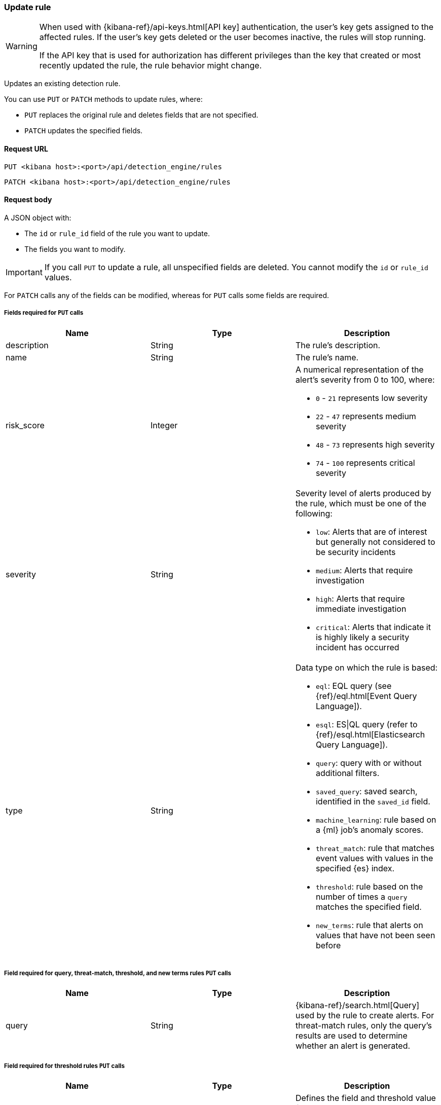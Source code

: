 [[rules-api-update]]
=== Update rule

[WARNING]
====
When used with {kibana-ref}/api-keys.html[API key] authentication, the user's key gets assigned to the affected rules. If the user's key gets deleted or the user becomes inactive, the rules will stop running.

If the API key that is used for authorization has different privileges than the key that created or most recently updated the rule, the rule behavior might change.
====

Updates an existing detection rule.

You can use `PUT` or `PATCH` methods to update rules, where:

* `PUT` replaces the original rule and deletes fields that are not specified.
* `PATCH` updates the specified fields.

==== Request URL

`PUT <kibana host>:<port>/api/detection_engine/rules`

`PATCH <kibana host>:<port>/api/detection_engine/rules`

==== Request body

A JSON object with:

* The `id` or `rule_id` field of the rule you want to update.
* The fields you want to modify.

IMPORTANT: If you call `PUT` to update a rule, all unspecified fields are
deleted. You cannot modify the `id` or `rule_id` values.

For `PATCH` calls any of the fields can be modified, whereas for `PUT` calls
some fields are required.

===== Fields required for `PUT` calls

[width="100%",options="header"]
|==============================================
|Name |Type |Description

|description |String |The rule's description.

|name |String |The rule's name.

|risk_score |Integer a|A numerical representation of the alert's severity from
0 to 100, where:

* `0` - `21` represents low severity
* `22` - `47` represents medium severity
* `48` - `73` represents high severity
* `74` - `100` represents critical severity

|severity |String a|Severity level of alerts produced by the rule, which must
be one of the following:

* `low`: Alerts that are of interest but generally not considered to be
security incidents
* `medium`: Alerts that require investigation
* `high`: Alerts that require immediate investigation
* `critical`: Alerts that indicate it is highly likely a security incident has
occurred

|type |String a|Data type on which the rule is based:

* `eql`: EQL query (see {ref}/eql.html[Event Query Language]).
* `esql`: ES\|QL query (refer to {ref}/esql.html[Elasticsearch Query Language]).
* `query`: query with or without additional filters.
* `saved_query`: saved search, identified in the `saved_id` field.
* `machine_learning`: rule based on a {ml} job's anomaly scores.
* `threat_match`: rule that matches event values with values in the specified
{es} index.
* `threshold`: rule based on the number of times a `query` matches the
specified field.
* `new_terms`: rule that alerts on values that have not been seen before

|==============================================

===== Field required for query, threat-match, threshold, and new terms rules `PUT` calls

[width="100%",options="header"]
|==============================================
|Name |Type |Description

|query |String a|{kibana-ref}/search.html[Query] used by the rule to create
alerts. For threat-match rules, only the query's results are used to determine
whether an alert is generated.

|==============================================

===== Field required for threshold rules `PUT` calls

[width="100%",options="header"]
|==============================================
|Name |Type |Description

|threshold |Object a|Defines the field and threshold value for when alerts
are generated, where:

* `cardinality` (Array of length 1): The field on which the cardinality is applied.
* `cardinality.field` (string, required): The field on which to calculate and compare the
cardinality.
* `cardinality.value` (integer, required): The threshold value from which an alert is
generated based on unique number of values of `cardinality.field`.
* `field` (string or string[], required): The field on which the threshold is applied. If
you specify an empty array (`[]`), alerts are generated when the query returns
at least the number of results specified in the `value` field.
* `value` (integer, required): The threshold value from which an alert is
generated.

|==============================================

===== Field required for saved-query rules `PUT` calls

[width="100%",options="header"]
|==============================================
|Name |Type |Description

|saved_id |String |Kibana saved search used by the rule to create alerts.

|==============================================

===== Field required for EQL rules `PUT` calls

[width="100%",options="header"]
|==============================================
|Name |Type |Description

|language |String |Must be `eql`.

|==============================================

===== Field required for {esql} rules `PUT` calls

[width="100%",options="header"]
|==============================================
|Name |Type |Description

|language |String |Must be `esql`.

|==============================================

===== Fields required for machine-learning rules `PUT` calls

[width="100%",options="header"]
|==============================================
|Name |Type |Description

|anomaly_threshold |Integer |Anomaly score threshold above which the rule
creates an alert. Valid values are from `0` to `100`.

|machine_learning_job_id |String |{ml-cap} job ID the rule monitors for
anomaly scores.

|==============================================

===== Fields required for threat-match rules `PUT` calls

[width="100%",options="header"]
|==============================================
|Name |Type |Description

|threat_index |String[] |{es} indices used to check which field values generate
alerts.

|threat_query |String |Query used to determine which fields in the {es} index
are used for generating alerts.

|threat_mapping |Object[] a|Array of `entries` objects that define mappings
between the source event fields and the values in the {es} threat index. Each
`entries` object must contain these fields:

* `field`: field from the event indices on which the rule runs
* `type`: must be `mapping`
* `value`: field from the {es} threat index

You can use Boolean `and` and `or` logic to define the conditions for when
matching fields and values generate alerts. Sibling `entries` objects
are evaluated using `or` logic, whereas multiple entries in a single `entries`
object use `and` logic. See <<threat-match-example, below>> for an example that
uses both `and` and `or` logic.

|==============================================

===== Fields required for new terms rules `PUT` calls

[width="100%",options="header"]
|==============================================
|Name |Type |Description

|new_terms_fields |String[] |Fields to monitor for new values. Must contain 1–3 field names.

|history_window_start |String |Start date to use when checking if a term has been seen before.
Supports relative dates – for example, `now-30d` will search the last 30 days of data when checking if a term
is new. We do not recommend using absolute dates, which can cause issues with rule performance
due to querying increasing amounts of data over time.

|==============================================

===== Optional fields for all rule types

[width="100%",options="header"]
|==============================================
|Name |Type |Description

|actions |<<actions-object-schema, actions[]>> |Array defining the automated
actions (notifications) taken when alerts are generated.

|author |String[] |The rule's author.

|building_block_type |String |Determines if the rule acts as a building block.
By default, building-block alerts are not displayed in the UI. These rules are
used as a foundation for other rules that do generate alerts. Its value must be
`default`. For more information, refer to <<building-block-rule>>.

|enabled |Boolean |Determines whether the rule is enabled. Defaults to `true`.

|false_positives |String[] |String array used to describe common reasons why
the rule may issue false-positive alerts. Defaults to an empty array.

[[detection-rules-from]]
|from |String |Time from which data is analyzed each time the rule executes,
using a {ref}/common-options.html#date-math[date math range]. For example,
`now-4200s` means the rule analyzes data from 70 minutes before its start
time. Defaults to `now-6m` (analyzes data from 6 minutes before the start
time).

|interval |String |Frequency of rule execution, using a
{ref}/common-options.html#date-math[date math range]. For example, `"1h"`
means the rule runs every hour. Defaults to `5m` (5 minutes).

|license |String |The rule's license.

|max_signals |Integer a|Maximum number of alerts the rule can create during a
single run (the rule's **Max alerts per run** <<rule-ui-advanced-params,advanced setting>> value). Defaults to `100`.

NOTE: This setting can be superseded by the {kibana-ref}/alert-action-settings-kb.html#alert-settings[{kib} configuration setting] `xpack.alerting.rules.run.alerts.max`, which determines the maximum alerts generated by _any_ rule in the {kib} alerting framework. For example, if `xpack.alerting.rules.run.alerts.max` is set to `1000`, the rule can generate no more than 1000 alerts even if `max_signals` is set higher.  

|meta |Object a|Placeholder for metadata about the rule.

*NOTE*: This field is overwritten when you save changes to the rule's settings.

|note |String |Notes to help investigate alerts produced by the rule.

|references |String[] |Array containing notes about or references to
relevant information about the rule. Defaults to an empty array.

|required_fields |Object[] a| {es} fields and their types that need to be present for the rule to function. The object has these fields:

 * `name` (string, required): The field's name.
 * `type` (string, required): The field's data type.
 * `ecs` (Boolean, optional): Indicates whether the field is {ecs-ref}[ECS-compliant]. This property is only present in responses. Its value is computed based on field's name and type.

*NOTE*: The value of `required_fields` does not affect the rule's behavior, and specifying it incorrectly won't cause the rule to fail. Use `required_fields` as an informational property to document the fields that the rule expects to be present in the data. 

|setup |String |Populates the rule's setup guide with instructions on rule
prerequisites such as required integrations, configuration steps, and anything
else needed for the rule to work correctly.

|tags |String[] |String array containing words and phrases to help categorize,
filter, and search rules. Defaults to an empty array.

|threat |<<threats-object-create, threat[]>> |Object containing attack
information about the type of threat the rule monitors, see
{ecs-ref}/ecs-threat.html[ECS threat fields]. Defaults to an empty array.

|throttle |String a|Determines how often actions are taken:

[NOTE] 
=====
The rule level `throttle` field is deprecated in {elastic-sec} 8.8 and will remain active for at least the next 12 months.

In {elastic-sec} 8.8 and later, you can use the (<<optional-actions-fields-bulk-update,`frequency`>>) field to define frequencies for individual actions. Actions without frequencies will acquire a converted version of the rule's `throttle` field. In the response, the converted `throttle` setting appears in the individual actions' `frequency` field.
=====

* `no_actions`: Never
* `rule`: Every time new alerts are detected
* `1h`: Every hour
* `1d`: Every day
* `7d`: Every week

Required when `actions` are used to send notifications.

|version |Integer a|The rule's version number. If this is not provided, the
rule's version number is incremented by 1.

`PATCH` calls enabling and disabling the rule do not increment its version
number.

|related_integrations |Object[] a| {integrations-docs}[Elastic integrations] the rule depends on. The object has these fields:

* `package` (String, required): The integration package's name, as used by the https://github.com/elastic/package-registry[Elastic Package Registry].
* `integration` (String, optional): The integration's name. This field is optional for packages with only one integration whose name matches the package name, but it's required for packages with multiple integrations.
* `version`: (String, required): Integration (package containing the integration) version constraint in https://semver.org/[semantic versioning] format. For version ranges, you must use tilde or caret syntax. For example, `~1.2.3` is from 1.2.3 to any patch version less than `1.3.0`, and `^1.2.3` is from `1.2.3`` to any minor and patch version less than `2.0.0`.

|==============================================

===== Optional fields for threat-match rules

[width="100%",options="header"]
|==============================================
|Name |Type |Description

|threat_filters |Object[]
|{ref}/query-filter-context.html[Query and filter context] array used to filter
documents from the {es} index containing the threat values.

|threat_indicator_path |String
|Much like an ingest processor, users can use this field to define where their threat indicator can be found on their indicator documents. Defaults to `threatintel.indicator`.
|==============================================

===== Optional fields for query, threat-match, threshold, and new terms rules

[width="100%",options="header"]
|==============================================
|Name |Type |Description

|language |String |Determines the query language, which must be
`kuery` or `lucene`. Defaults to `kuery`.
|==============================================

===== Optional fields for EQL, query, threshold, indicator match, new terms rules, and {esql} rules 

[width="100%",options="header"]
|==============================================
|Name |Type |Description

|filters |Object[] a|The {ref}/query-filter-context.html[query and filter
context] array used to define the conditions for when alerts are created from
events. Defaults to an empty array.

NOTE: This field is not supported for ES\|QL rules.

|index |String[] a|Indices on which the rule functions. Defaults to the
Security Solution indices defined on the {kib} Advanced Settings page
(*Kibana* → *Stack Management* → *Advanced Settings* →
`securitySolution:defaultIndex`).

NOTE: This field is not supported for ES\|QL rules.

|risk_score_mapping |Object[] a|Overrides generated alerts' `risk_score` with
a value from the source event:

* `field` (string, required): Source event field used to override the default
`risk_score`. This field must be an integer.
* `operator` (string, required): Must be `equals`.
* `value`(string, required): Must be an empty string (`""`).

|rule_name_override |String |Sets which field in the source event is used to
populate the alert's `signal.rule.name` value (in the UI, this value is
displayed on the *Rules* page in the *Rule* column). When unspecified, the
rule's `name` value is used. The source field must be a string data type.

|severity_mapping |Object[] a|Overrides generated alerts' `severity` with
values from the source event:

* `field` (string, required): Source event field used to override the default
`severity`.
* `operator` (string, required): Must be `equals`.
* `severity` (string, required): Mapped severity value, must be `low`,
`medium`, `high`, or `critical`.
* `value`(string, required): Field value used to determine the `severity`.

|timestamp_override |String |Sets the time field used to query indices.
When unspecified, rules query the `@timestamp` field. The source field
must be an {es} date data type.

|exceptions_list |Object[] a|Array of
<<exceptions-api-overview, exception containers>>, which define
exceptions that prevent the rule from generating alerts even when its other
criteria are met. The object has these fields:

* `id` (string, required): ID of the exception container.
* `list_id` (string, required): List ID of the exception container.
* `namespace_type` (string required): Determines whether the exceptions are
valid in only the rule's {kib} space (`single`) or in all {kib} spaces
(`agnostic`).
* `type` (string, required): The exception type, which must be either
a detection rule exception (`detection`) or an endpoint exception (`endpoint`).

|==============================================

[[opt-fields-eql-update]]
===== Optional fields for EQL rules

[width="100%",options="header"]
|==============================================
|Name |Type |Description

|event_category_field |String
|Contains the event classification, such as `process`, `file`, or `network`. This field is typically mapped as a field type in the {ref}/keyword.html[keyword family]. Defaults to the `event.category` ECS field.

|tiebreaker_field |String
|Sets a secondary field for sorting events (in ascending, lexicographic order) if they have the same timestamp.

|timestamp_field |String
|Contains the event timestamp used for sorting a sequence of events. This is different from `timestamp_override`, which is used for querying events within a range. Defaults to the `@timestamp` ECS field.

|==============================================

[[actions-object-schema-update]]
===== `actions` schema

These fields are required when calling `PUT` to modify the `actions` object:

[width="100%",options="header"]
|==============================================
|Name |Type |Description

|action_type_id |String a|The action type used for sending notifications, can
be:

* `.slack`
* `.slack_api`
* `.email`
* `.index`
* `.pagerduty`
* `.swimlane`
* `.webhook`
* `.servicenow`
* `.servicenow-itom`
* `.servicenow-sir`
* `.jira`
* `.resilient`
* `.opsgenie`
* `.teams`
* `.torq`
* `.tines`
* `.d3security`

|group |String |Optionally groups actions by use cases. Use `default` for alert
notifications.

|id |String |The connector ID.

|params |Object a|Object containing the allowed connector fields, which varies according to the connector type:

* For Slack:
** `message` (string, required): The notification message.
* For email:
** `to`, `cc`, `bcc` (string): Email addresses to which the notifications are
sent. At least one field must have a value.
** `subject` (string, optional): Email subject line.
** `message` (string, required): Email body text.
* For Webhook:
** `body` (string, required): JSON payload.
* For PagerDuty:
** `severity` (string, required): Severity of on the alert notification, can
be: `Critical`, `Error`, `Warning` or `Info`.
** `eventAction` (string, required):  Event https://v2.developer.pagerduty.com/docs/events-api-v2#event-action[action type], which can be `trigger`,
`resolve`, or `acknowledge`.
** `dedupKey` (string, optional): Groups alert notifications with the same
PagerDuty alert.
** `timestamp` (DateTime, optional): https://v2.developer.pagerduty.com/v2/docs/types#datetime[ISO-8601 format timestamp].
** `component` (string, optional): Source machine component responsible for the
event, for example `security-solution`.
** `group` (string, optional): Enables logical grouping of service components.
** `source` (string, optional): The affected system. Defaults to the {kib}
saved object ID of the action.
** `summary` (string, options): Summary of the event. Defaults to
`No summary provided`. Maximum length is 1024 characters.
** `class` (string, optional): Value indicating the class/type of the event.

|==============================================

[discrete]
[[optional-actions-fields-rule-update]]
===== Optional `action` fields

[width="100%",options="header"]
|==============================================
|Name |Type |Description

|frequency |String a|Object containing an action’s frequency:

* `summary` (Boolean, required): Defines whether to send notifications as a summary of alerts or for each generated alert.

* `notifyWhen` (String, required`): Defines how often alerts generate actions. Valid values are:

** `onActiveAlert`: Actions run when the alert is generated.
** `onThrottleInterval`: Actions run on the specified throttle interval and summarize new alerts generated during that interval.

* `throttle` (String, optional): Defines how often an alert generates repeated actions. This custom action interval must be specified in seconds, minutes, hours, or days. For example, `10m` or `1h`. This property is used only if `notifyWhen` is `onThrottleInterval`.

|alerts_filter |Object a|Object containing an action’s conditional filters:

* `timeframe` (Object, optional): Object containing the time frame for when this action can be run.

** `days` (Array of integers, required): List of days of the week on which this action can be run. Days of the week are expressed as numbers between `1-7`, where `1` is Monday and `7` is Sunday. To select all days of the week, enter an empty array.
** `hours` (Object, required): The hours of the day during which this action can run. Hours of the day are expressed as two strings in the format `hh:mm` in `24` hour time. A start of `00:00` and an end of `24:00` means the action can run all day.
*** `start` (String, required)
*** `end` (String, required)

** `timezone` (String, required): An ISO timezone name, such as `Europe/Madrid` or `America/New_York`. Specific offsets such as UTC or UTC+1 will also work, but lack built-in DST.

* `query` (Object, optional): Object containing a query filter which gets applied to an action and determines whether the action should run. 
** `kql` (String, required): A KQL string.
** `filters` (Array of objects, required): A filter object, as defined in the `kbn-es-query` package.

|==============================================


[[threats-object-update]]
===== `threat` schema

These fields are required when calling `PUT` to modify the `threat` object:

[width="100%",options="header"]
|==============================================
|Name |Type |Description

|framework |String |Relevant attack framework.

|tactic |Object a|Object containing information on the attack type:

* `id` - string, required
* `name` - string, required
* `reference` - string, required

|technique |Object a|Object containing information on the attack
technique:

* `id` - string, required
* `name` - string, required
* `reference` - string, required

|==============================================

NOTE: Only threats described using the MITRE ATT&CK^TM^ framework are displayed
in the UI (*Rules* -> *Detection rules (SIEM)* -> *_Rule name_*).


[[opt-fields-alert-suppression-update]]
===== Optional alert suppression fields for query, indicator match, threshold, event correlation (non-sequence queries only), new terms, {esql}, and {ml} rules

preview::["Alert suppression is in technical preview for event correlation rules. The functionality may be changed or removed in a future release. Elastic will work to fix any issues, but features in technical preview are not subject to the support SLA of official GA features."]

====== Query, indicator match, event correlation (non-sequence queries only), new terms, {esql}, and {ml} rules

[width="100%",options="header"]
|==============================================
|Name |Type |Description

|alert_suppression |Object a|Defines alert suppression configuration. Available fields:

* `group_by` (string[], required): An array of 1-3 field names to use for suppressing alerts.

* `duration` (<<alert-suppression-duration-schema, duration object>>, optional): The time period in which alerts will be suppressed, beginning when the rule first meets its criteria and creates the alert. If not specified, alerts will be suppressed on rule execution only.

* `missing_fields_strategy` (string, optional): Defines how to handle events with missing suppression fields. Possible values:

    - `doNotSuppress`: Create a separate alert for each matching event.

    - `suppress`: Create one alert for each group of events with missing fields.

|==============================================

====== Threshold rule

[width="100%",options="header"]
|==============================================
|Name |Type |Description

|alert_suppression a|Object |Defines alert suppression configuration. Available fields:

* `duration` (<<alert-suppression-duration-schema, duration object>>, required): The time period in which alerts will be suppressed, beginning when the rule first meets its criteria and creates the alert.

|==============================================

===== Example request

Updates the `threat` object:

[source,console]
--------------------------------------------------
PATCH api/detection_engine/rules
{
  "rule_id": "process_started_by_ms_office_program_possible_payload",
  "threat": [
   {
      "framework": "MITRE ATT&CK",
      "tactic": {
         "id": "TA0001",
         "reference": "https://attack.mitre.org/tactics/TA0001",
         "name": "Initial Access"
      },
      "technique": [
         {
            "id": "T1193",
            "name": "Spearphishing Attachment",
            "reference": "https://attack.mitre.org/techniques/T1193"
         }
      ]
   }
  ]
}
--------------------------------------------------
// KIBANA

==== Response code

`200`::
    Indicates a successful call.

==== Response payload

The rule's updated JSON object, including the time the rule was updated and an
incremented version number.

Example response:

[source,json]
--------------------------------------------------
{
  "created_at": "2020-01-05T09:56:11.805Z",
  "updated_at": "2020-01-05T09:59:59.129Z",
  "created_by": "elastic",
  "description": "Process started by MS Office program - possible payload",
  "enabled": false,
  "false_positives": [],
  "filters": [
    {
      "query": {
        "match": {
          "event.action": {
            "query": "Process Create (rule: ProcessCreate)",
            "type": "phrase"
          }
        }
      }
    }
  ],
  "from": "now-6m",
  "id": "4f228868-9928-47e4-9785-9a1a9b520c7f",
  "interval": "5m",
  "rule_id": "process_started_by_ms_office_program_possible_payload",
  "language": "kuery",
  "max_signals": 100,
  "risk_score": 50,
  "name": "MS Office child process",
  "query": "process.parent.name:EXCEL.EXE or process.parent.name:MSPUB.EXE or process.parent.name:OUTLOOK.EXE or process.parent.name:POWERPNT.EXE or process.parent.name:VISIO.EXE or process.parent.name:WINWORD.EXE",
  "references": [],
  "severity": "low",
  "updated_by": "elastic",
  "tags": [
    "child process",
    "ms office"
  ],
  "related_integrations": [
    { "package": "o365", "version": "^2.3.2"}
  ],
  "required_fields": [
    { "name": "process.parent.name", "type": "keyword", "ecs": true }
  ],
  "setup": "",
  "type": "query",
  "threat": [
    {
      "framework": "MITRE ATT&CK",
      "tactic": {
        "id": "TA0001",
        "reference": "https://attack.mitre.org/tactics/TA0001",
        "name": "Initial Access"
      },
      "technique": [
        {
          "id": "T1193",
          "name": "Spearphishing Attachment",
          "reference": "https://attack.mitre.org/techniques/T1193"
        }
      ]
    }
  ],
  "execution_summary": {                      <1>
    "last_execution": {
      "date": "2022-03-23T16:06:12.787Z",
      "status": "partial failure",
      "status_order": 20,
      "message": "This rule attempted to query data from Elasticsearch indices listed in the \"Index pattern\" section of the rule definition, but no matching index was found.",
      "metrics": {
          "total_search_duration_ms": 135,
          "total_indexing_duration_ms": 15,
          "execution_gap_duration_s": 0,
      }
    }
  },
  "version": 2
}
--------------------------------------------------

<1> dev:[] These fields are under development and their usage or schema may change: `execution_summary`.
